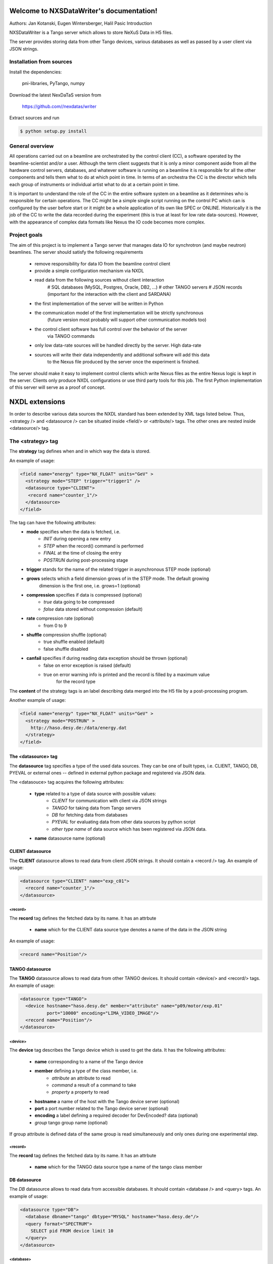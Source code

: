 Welcome to NXSDataWriter's documentation!
=========================================

Authors: Jan Kotanski, Eugen Wintersberger, Halil Pasic
Introduction

NXSDataWriter is a Tango server which allows to store NeXuS Data in H5 files.

The server provides storing data from other Tango devices, various databases
as well as passed by a user client via JSON strings.


---------------------------
Installation from sources
---------------------------

Install the dependencies:

    pni-libraries, PyTango, numpy

Download the latest NexDaTaS version from

    https://github.com//nexdatas/writer

Extract sources and run

.. code-block:: console

   $ python setup.py install

------------------
General overview
------------------

All operations carried out on a beamline are orchestrated by the control client (CC),
a software operated by the beamline-scientist and/or a user. Although the term client
suggests that it is only a minor component aside from all the hardware control servers,
databases, and whatever software is running on a beamline it is responsible for all
the other components and tells them what to do at which point in time. In terms of
an orchestra the CC is the director which tells each group of instruments or individual
artist what to do at a certain point in time.

It is important to understand the role of the CC in the entire software system on a beamline
as it determines who is responsible for certain operations. The CC might be a simple
single script running on the control PC which can is configured by the user before start
or it might be a whole application of its own like SPEC or ONLINE. Historically it is
the job of the CC to write the data recorded during the experiment (this is true at least
for low rate data-sources). However, with the appearance of complex data formats
like Nexus the IO code becomes more complex.

---------------
Project goals
---------------

The aim of this project is to implement a Tango server that manages data IO
for synchrotron (and maybe neutron) beamlines. The server should satisfy the
following requirements

  * remove responsibility for data IO from the beamline control client
  * provide a simple configuration mechanism via NXDL
  * read data from the following sources without client interaction
      # SQL databases (MySQL, Postgres, Oracle, DB2, ...)
      # other TANGO servers
      # JSON records (important for the interaction with the client and SARDANA)
  * the first implementation of the server will be written in Python
  * the communication model of the first implementation will be strictly synchronous
      (future version most probably will support other communication models too)
  * the control client software has full control over the behavior of the server
      via TANGO commands
  * only low data-rate sources will be handled directly by the server. High data-rate
  * sources will write their data independently and additional software will add this data
     to the Nexus file produced by the server once the experiment is finished.

The server should make it easy to implement control clients which write Nexus files
as the entire Nexus logic is kept in the server. Clients only produce NXDL configurations
or use third party tools for this job. The first Python implementation of
this server will serve as a proof of concept.



NXDL extensions
===============

In order to describe various data sources the NXDL standard has been extended by XML tags listed
below. Thus, <strategy /> and <datasource /> can be situated inside <field/> or <attribute/> tags.
The other ones are nested inside <datasource/> tag.

------------------
The <strategy> tag
------------------

The **strategy** tag defines when and in which way the data is stored.

An example of usage:

.. code-block:: xml
		
   <field name="energy" type="NX_FLOAT" units="GeV" >
     <strategy mode="STEP" trigger="trigger1" />
     <datasource type="CLIENT">
      <record name="counter_1"/>
     </datasource>
   </field>

The tag can have the following attributes:
  + **mode** specifies when the data is fetched, i.e.
      - *INIT* during opening a new entry
      - *STEP* when the record() command is performed
      - *FINAL* at the time of closing the entry
      - *POSTRUN* during post-processing stage
  + **trigger** stands for the name of the related trigger in asynchronous STEP mode (optional)
  + **grows** selects which a field dimension grows of in the STEP mode. The default growing
            dimension is the first one, i.e. grows=1 (optional)
  + **compression** specifies if data is compressed (optional)
      - *true* data going to be compressed
      - *false* data stored without compression (default)
  + **rate** compression rate (optional)
      - from 0 to 9
  + **shuffle** compression shuffle (optional)
      - true shuffle enabled (default)
      - false shuffle disabled
  + **canfail** specifies if during reading data exception should be thrown (optional)
      - false on error exception is raised (default)
      - true on error warning info is printed and the record is filled by a maximum value
             for the record type

The **content** of the strategy tags is an label describing data merged into the H5 file by
a post-processing program.

Another example of usage:

.. code-block:: xml

   <field name="energy" type="NX_FLOAT" units="GeV" >
     <strategy mode="POSTRUN" >
       http://haso.desy.de:/data/energy.dat
     </strategy>
   </field>


The <datasource> tag
--------------------

The **datasource** tag specifies a type of the used data sources. They can be one of built types,
i.e. CLIENT, TANGO, DB, PYEVAL or external ones -- defined in external python package
and registered via JSON data.

The <datasouce> tag acquires the following attributes:

  + **type** related to a type of data source with possible values:
      - *CLIENT* for communication with client via JSON strings
      - *TANGO* for taking data from Tango servers
      - *DB* for fetching data from databases
      - *PYEVAL* for evaluating data from other data sources by python script
      - *other type name* of data source which has been registered via JSON data.
  + **name** datasource name (optional)

CLIENT datasource
--------------------

The **CLIENT** datasource allows to read data from client JSON strings. It should contain
a <record /> tag. An example of usage:

.. code-block:: xml
		
   <datasource type="CLIENT" name="exp_c01">
     <record name="counter_1"/>
   </datasource>


<record>
++++++++

The **record** tag defines the fetched data by its name. It has an attrbute

  + **name** which for the CLIENT data source type denotes a name of the data in the JSON string

An example of usage:

.. code-block:: xml
		
   <record name="Position"/>

TANGO datasource
--------------------

The **TANGO** datasource allows to read data from other TANGO devices. It should contain <device/>
and <record/> tags. An example of usage:

.. code-block:: xml
		
   <datasource type="TANGO">
     <device hostname="haso.desy.de" member="attribute" name="p09/motor/exp.01"
             port="10000" encoding="LIMA_VIDEO_IMAGE"/>
     <record name="Position"/>
   </datasource>

<device>
++++++++   

The **device** tag describes the Tango device which is used to get the data.
It has the following attributes:

  + **name** corresponding to a name of the Tango device
  + **member** defining a type of the class member, i.e.
      - *attribute* an attribute to read
      - *command* a result of a command to take
      - *property* a property to read
  + **hostname** a name of the host with the Tango device server (optional)
  + **port** a port number related to the Tango device server (optional)
  + **encoding** a label defining a required decoder for DevEncoded? data (optional)
  + *group* tango group name (optional)

If group attribute is defined data of the same group is read simultaneously and
only ones during one experimental step.

<record>
++++++++

The **record** tag defines the fetched data by its name. It has an attrbute

  + **name** which for the TANGO data source type a name of the tango class member

DB datasource
-------------

The *DB* datasource allows to read data from accessible databases. It should contain <database />
and <query> tags. An example of usage:

.. code-block:: xml
		
   <datasource type="DB">
     <database dbname="tango" dbtype="MYSQL" hostname="haso.desy.de"/>
     <query format="SPECTRUM">
       SELECT pid FROM device limit 10
     </query>
   </datasource>

<database>
++++++++++   

The **database** tag specifies parameters to connect to the required database. It acquires
the attirbutes

  + **dbtype** describing a type of the database, i.e.
      - *ORACLE* an ORACLE database
      - *MYSQL* a MySQL database
      - *PGSQL* a PostgreSQL database
  + **dbname** denoting a name of the database (optional)
  + **hostname** being a name of the host with the database (optional)
  + **port** corresponding to a port number related to the database (optional)
  + **user** denoting a user name (optional)
  + **passwd** being a user password (optional)
  + **mycnf** defining a location of the my.cnf file with MySQL database access configuration (optional)
  + **node** corresponding to a node parameter for the ORACLE database(optional)

The **content** of the database tag defines Oracle DSN string (optional)

<query>
+++++++

The **query** tag defines the database query which fetches the data. It has one attribute

  + **format** which specifies a dimension of the fetch data, i.e.
      - *SCALAR* corresponds to 0-dimensional data, e.g. a separate numerical value or string
      - *SPECTRUM* is related to 1-dimensional data, e.g. a list of numerical values or strings
      - *IMAGE* describes 2-dimensional data, i.e. a table of specific type values,
                e.g. a table of strings

The **content** of the query tags is the SQL query.
Another example of usage:

.. code-block:: xml
		
   <datasource type="DB">
     <database dbname="mydb" dbtype="PGSQL"/>
     <query format="IMAGE">
       SELECT * FROM weather limit 3
     </query>
   </datasource>



PYEVAL datasource
-----------------

The **PYEVAL** datasource allows to read data from other datasources and evaluate it
by user python script. An example of usage:

.. code-block:: xml
		
   <datasource type="PYEVAL">
     <datasource type="TANGO" name="position">
       <device hostname="haso.desy.de" member="attribute" name="p09/motor/exp.01" port="10000"/>
       <record name="Position"/>
     </datasource>
     <datasource type="CLIENT" name="shift">
       <record name="exp_c01"/>
     </datasource>
     <result name="finalposition">
       ds.finalposition = ds.position + ds.shift
     </result>
   </datasource>


<datasource>
++++++++++++

The **PYEVAL** datasource can contain other datasources. They have to have defined **name** attributes.
Those names with additional prefix 'ds.' correspond to input variable names from the python script,
i.e. ds.name.

<result>
++++++++

The **result** contains python script which evaluates input data. It has the following attribute:

  + **name** corresponding to a result name. It is related to python script variable by ds.name.

The default value **name** ="result". (optional)

--------------------
Client code
--------------------

In order to use Nexus Data Server one has to write a client code. Some simple client codes
are in the  nexdatas repository. In this section we add some
comments related to the client code.

.. code-block:: python

   # To use the Tango Server we must import the PyTango module and
   # create DeviceProxy for the server.

   import PyTango

   device = "p09/tdw/r228"
   dpx = PyTango.DeviceProxy(device)
   dpx.set_timeout_millis(10000)

   dpx.Init()

   # Here device corresponds to a name of our Nexus Data Server.
   # The Init() method resets the state of the server.

   dpx.FileName = "test.h5"
   dpx.OpenFile()

   # We set the name of the output HDF5 file and open it.

   # Now we are ready to pass the XML settings describing a structure of 
   # the output file as well as defining a way of data storing.
   # Examples of the XMLSettings can be found in the XMLExamples directory.

   xml = open("test.xml", 'r').read()
   dpx.XMLSettings = xml

   dpx.JSONRecord = '{"data": {"parameterA":0.2},
			 "decoders":{"DESY2D":"desydecoders.desy2Ddec.desy2d"},
			 "datasources":{
		              "MCLIENT":"sources.DataSources.LocalClientSource"}
   }'

   dpx.OpenEntry()

   # We read our XML settings settings from a file and pass them to the server via
   # the XMLSettings attribute. Then we open an entry group related to the XML
   # configuration. Optionally, we can also set JSONRecord, i.e. an attribute
   # which contains a global JSON string with data needed to store during opening
   # the entry and also other stages of recording. If external decoder for
   # DevEncoded data is need one can registred it passing its packages and
   # class names in JSONRecord,
   # e.g. "desy2d" class of "DESY2D" label in "desydecoders.desy2Ddec" package.
   # Similarly making use of "datasources" records of the JSON string one can
   # registred additional datasources. The OpenEntry method stores data defined
   # in the XML string with strategy=INIT.
   # The JSONRecord attribute can be changed during recording our data.

   # After finalization of the configuration process we can start recording
   # the main experiment data in a STEP mode.

   dpx.Record('{"data": {"p09/counter/exp.01":0.1, "p09/counter/exp.02":1.1}}')

   # Every time we call the Record method all nexus fields defined with
   # strategy=STEP are extended by one record unit and the assigned to them data
   # is stored. As the method argument we pass a local JSON string with the client
   # data. To record the client data one can also use the global JSONRecord string.
   # Contrary to the global JSON string the local one is only
   # valid during one record step.

   dpx.Record('{"data": {"emittance_x": 0.1},  "triggers":["trigger1", "trigger2"]  }')

   # If you denote in your XML configuration string some fields by additional
   # trigger attributes you may ask the server to store your data only in specific
   # record steps. This can be helpful if you want to store your data in
   # asynchronous mode. To this end you define in the local JSON string a list of
   # triggers which are used in the current record step.

   dpx.JSONRecord = '{"data": {"parameterB":0.3}}'
   dpx.CloseEntry()

   # After scanning experiment data in 'STEP' mode we close the entry.
   # To this end we call the CloseEntry method which also stores data defined
   # with strategy=FINAL. Since our HDF5 file can contains many entries we can again
   # open the entry and repeat our record procedure. If we define more than one entry
   # in one XML setting string the defined entries are recorded parallel
   # with the same steps.

   # Finally, we can close our output file by

   dpx.CloseFile()


Additionally, one can use asynchronous versions of **OpenEntry**, **Record**, **CloseEntry**, i.e.
**OpenEntryAsynch**, **RecordAsynch**, **CloseEntryAsynch**. In this case data is stored
in a background thread and during this writing Tango Data Server has a state *RUNNING*.

In order to build the XML configurations in the easy way the authors of the server provide
for this purpose a specialized GUI tool, Component Designer.
The attached to the server XML examples
was created by XMLFile class defined in XMLCreator/simpleXML.py.
